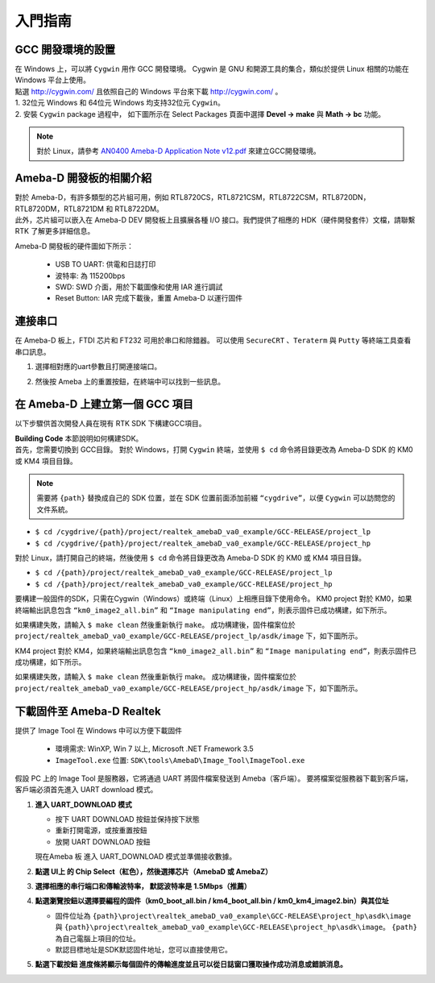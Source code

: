 ###############
入門指南
###############

*************************
GCC 開發環境的設置
*************************

| 在 Windows 上，可以將 ``Cygwin`` 用作 GCC 開發環境。 Cygwin 是 GNU 和開源工具的集合，類似於提供 Linux 相關的功能在 Windows 平台上使用。 
| 點選 `http://cygwin.com/  <http://cygwin.com/>`__\ 且依照自己的 Windows 平台來下載 `http://cygwin.com/  <http://cygwin.com/>`__\ 。 

| 1. 32位元 Windows 和 64位元 Windows 均支持32位元 ``Cygwin``。 
| 2. 安裝 ``Cygwin`` package 過程中， 如下圖所示在 Select Packages 頁面中選擇 **Devel -> make** 與 **Math -> bc** 功能。

   |image0|

   |image1|

.. Note::
   對於 Linux，請參考 `AN0400 Ameba-D Application Note v12.pdf <https://www.amebaiot.com/zh/sdk-download-manual-8722dm/>`_ 來建立GCC開發環境。 

*************************
Ameba-D 開發板的相關介紹
*************************

| 對於 Ameba-D，有許多類型的芯片組可用，例如 RTL8720CS，RTL8721CSM，RTL8722CSM，RTL8720DN，RTL8720DM，RTL8721DM 和 RTL8722DM。
| 此外，芯片組可以嵌入在 Ameba-D DEV 開發板上且擴展各種 I/O 接口。我們提供了相應的 HDK（硬件開發套件）文檔，請聯繫 RTK 了解更多詳細信息。 

Ameba-D 開發板的硬件圖如下所示： 

   - USB TO UART: 供電和日誌打印 
   - 波特率: 為 115200bps
   - SWD: SWD 介面，用於下載圖像和使用 IAR 進行調試 
   - Reset Button: IAR 完成下載後，重置 Ameba-D 以運行固件

   |image2|

**********
連接串口
**********

| 在 Ameba-D 板上，FTDI 芯片和 FT232 可用於串口和除錯器。 可以使用 ``SecureCRT`` 、``Teraterm`` 與 ``Putty`` 等終端工具查看串口訊息。 

1) 選擇相對應的uart參數且打開連接端口。 
2) 然後按 Ameba 上的重置按鈕，在終端中可以找到一些訊息。

   |image3|

********************************
在 Ameba-D 上建立第一個 GCC 項目
********************************

以下步驟供首次開發人員在現有 RTK SDK 下構建GCC項目。 

| **Building Code** 本節說明如何構建SDK。 
| 首先，您需要切換到 GCC目錄。 對於 Windows，打開 ``Cygwin`` 終端，並使用 ``$ cd`` 命令將目錄更改為 Ameba-D SDK 的 KM0 或 KM4 項目目錄。 

.. Note::
   需要將 ``{path}`` 替換成自己的 SDK 位置，並在 SDK 位置前面添加前綴 ``“cygdrive”``，以便 ``Cygwin`` 可以訪問您的文件系統。

* ``$ cd /cygdrive/{path}/project/realtek_amebaD_va0_example/GCC-RELEASE/project_lp``
* ``$ cd /cygdrive/{path}/project/realtek_amebaD_va0_example/GCC-RELEASE/project_hp``

對於 Linux，請打開自己的終端，然後使用 ``$ cd`` 命令將目錄更改為 Ameba-D SDK 的 KM0 或 KM4 項目目錄。

* ``$ cd /{path}/project/realtek_amebaD_va0_example/GCC-RELEASE/project_lp``
* ``$ cd /{path}/project/realtek_amebaD_va0_example/GCC-RELEASE/project_hp``

要構建一般固件的SDK，只需在Cygwin（Windows）或終端（Linux）上相應目錄下使用命令。 
KM0 project 對於 KM0，如果終端輸出訊息包含 ``“km0_image2_all.bin”`` 和 ``“Image manipulating end”``，則表示固件已成功構建，如下所示。

|image4|

如果構建失敗，請輸入 ``$ make clean`` 然後重新執行 ``make``。 成功構建後，固件檔案位於 ``project/realtek_amebaD_va0_example/GCC-RELEASE/project_lp/asdk/image`` 下，如下圖所示。

|image5|

KM4 project 對於 KM4，如果終端輸出訊息包含 ``“km0_image2_all.bin”`` 和 ``“Image manipulating end”``，則表示固件已成功構建，如下所示。

|image6| 

如果構建失敗，請輸入 ``$ make clean`` 然後重新執行 make。 成功構建後，固件檔案位於 ``project/realtek_amebaD_va0_example/GCC-RELEASE/project_hp/asdk/image`` 下，如下圖所示。

|image7|

******************************
下載固件至 Ameba-D Realtek
****************************** 

提供了 Image Tool 在 Windows 中可以方便下載固件

  * 環境需求: WinXP, Win 7 以上, Microsoft .NET Framework 3.5
  * ``ImageTool.exe`` 位置: ``SDK\tools\AmebaD\Image_Tool\ImageTool.exe``

   |image8|

假設 PC 上的 Image Tool 是服務器，它將通過 UART 將固件檔案發送到 Ameba（客戶端）。 要將檔案從服務器下載到客戶端，客戶端必須首先進入 UART download 模式。 

1) **進入 UART_DOWNLOAD 模式**

   * 按下 UART DOWNLOAD 按鈕並保持按下狀態
   * 重新打開電源，或按重置按鈕
   * 放開 UART DOWNLOAD 按鈕
  
   現在Ameba 板 進入 UART_DOWNLOAD 模式並準備接收數據。 

2) **點選 UI上 的 Chip Select（紅色），然後選擇芯片（AmebaD 或 AmebaZ）**
   
3) **選擇相應的串行端口和傳輸波特率， 默認波特率是 1.5Mbps（推薦）**
   
4) **點選瀏覽按鈕以選擇要編程的固件（km0_boot_all.bin / km4_boot_all.bin / km0_km4_image2.bin）與其位址**
   
   * 固件位址為 ``{path}\project\realtek_amebaD_va0_example\GCC-RELEASE\project_hp\asdk\image`` 與 ``{path}\project\realtek_amebaD_va0_example\GCC-RELEASE\project_hp\asdk\image``。 ``{path}`` 為自己電腦上項目的位址。
   * 默認目標地址是SDK默認固件地址，您可以直接使用它。

5) **點選下載按鈕 進度條將顯示每個固件的傳輸進度並且可以從日誌窗口獲取操作成功消息或錯誤消息。**

   |image9|

.. |image0| image:: ../media/getting_started/image1.png
   :width: 624
   :height: 726
   :scale: 100 %
.. |image1| image:: ../media/getting_started/image2.png
   :width: 624
   :height: 726
   :scale: 100 %
.. |image2| image:: ../media/getting_started/image3.png
   :width: 858
   :height: 633
   :scale: 80 %
.. |image3| image:: ../media/getting_started/image4.png
   :width: 1017
   :height: 700
   :scale: 80 %
.. |image4| image:: ../media/getting_started/image5.png
   :width: 731
   :height: 421
   :scale: 100 %
.. |image5| image:: ../media/getting_started/image6.png
   :width: 801
   :height: 375
   :scale: 100 %
.. |image6| image:: ../media/getting_started/image7.png
   :width: 1333
   :height: 712
   :scale: 50 %
.. |image7| image:: ../media/getting_started/image8.png
   :width: 805
   :height: 401
   :scale: 100 %
.. |image8| image:: ../media/getting_started/image9.png
   :width: 576
   :height: 300
   :scale: 100 %
.. |image9| image:: ../media/getting_started/image10.png
   :width: 585
   :height: 739
   :scale: 100 %